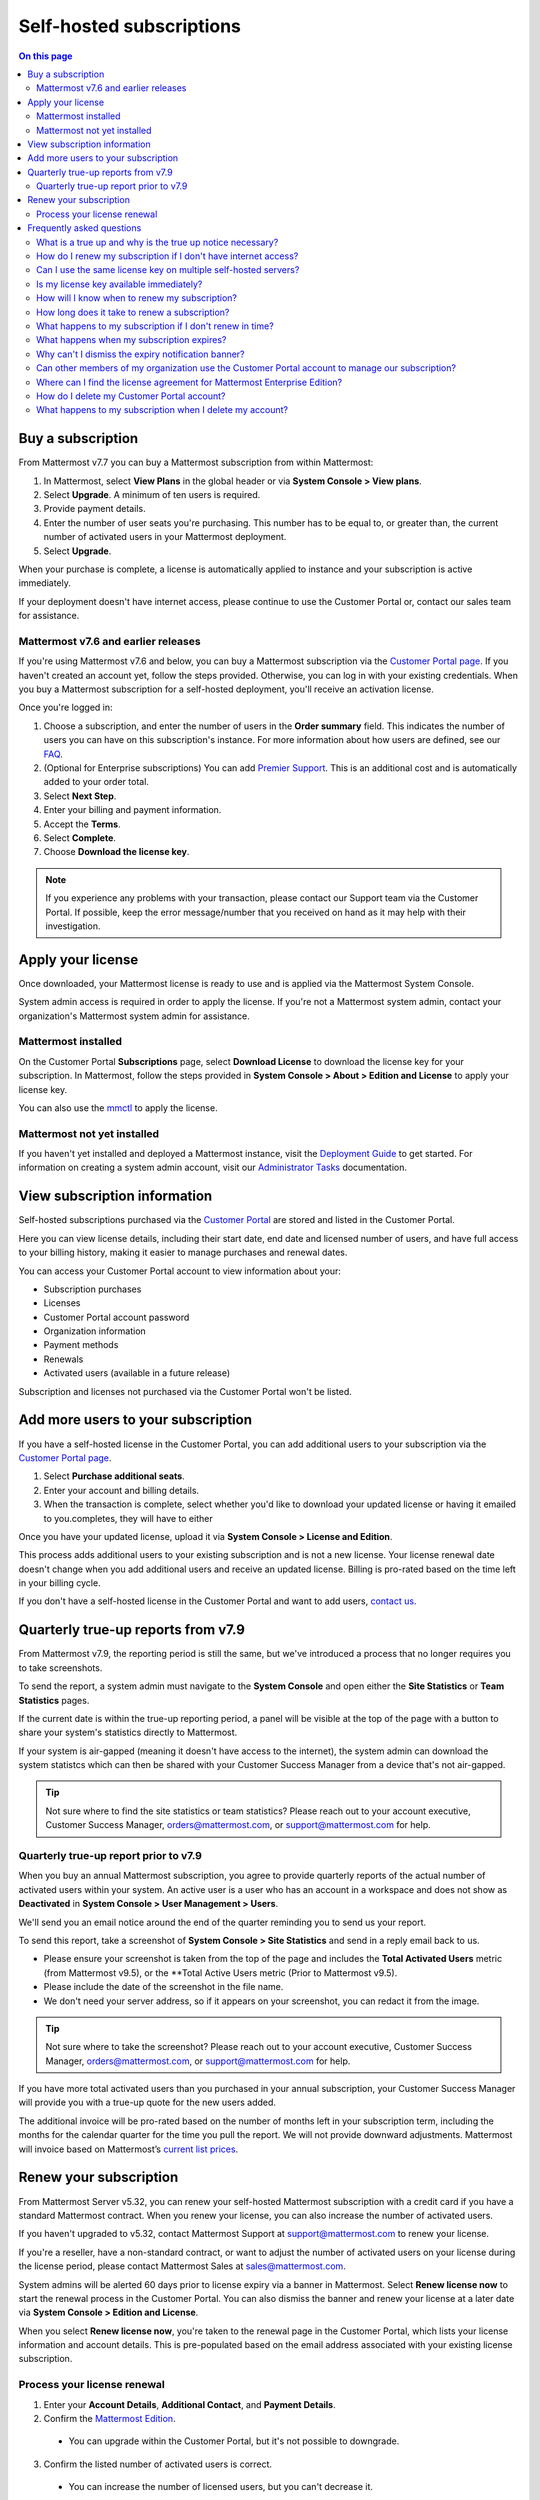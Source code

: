 Self-hosted subscriptions
=========================

.. contents:: On this page
    :backlinks: top
    :depth: 2

Buy a subscription
------------------

From Mattermost v7.7 you can buy a Mattermost subscription from within Mattermost:

1. In Mattermost, select **View Plans** in the global header or via **System Console > View plans**.
2. Select **Upgrade**. A minimum of ten users is required.
3. Provide payment details.
4. Enter the number of user seats you're purchasing. This number has to be equal to, or greater than, the current number of activated users in your Mattermost deployment.
5. Select **Upgrade**.

When your purchase is complete, a license is automatically applied to instance and your subscription is active immediately.

If your deployment doesn't have internet access, please continue to use the Customer Portal or, contact our sales team for assistance.

Mattermost v7.6 and earlier releases
~~~~~~~~~~~~~~~~~~~~~~~~~~~~~~~~~~~~

If you're using Mattermost v7.6 and below, you can buy a Mattermost subscription via the `Customer Portal page <https://customers.mattermost.com>`__. If you haven't created an account yet, follow the steps provided. Otherwise, you can log in with your existing credentials. When you buy a Mattermost subscription for a self-hosted deployment, you'll receive an activation license.

Once you're logged in:

1. Choose a subscription, and enter the number of users in the **Order summary** field. This indicates the number of users you can have on this subscription's instance. For more information about how users are defined, see our `FAQ <https://mattermost.com/pricing-self-managed/#faq>`__.
2. (Optional for Enterprise subscriptions) You can add `Premier Support <https://mattermost.com/support/>`__. This is an additional cost and is automatically added to your order total.
3. Select **Next Step**.
4. Enter your billing and payment information.
5. Accept the **Terms**.
6. Select **Complete**.
7. Choose **Download the license key**.

.. note::

   If you experience any problems with your transaction, please contact our Support team via the Customer Portal. If possible, keep the error message/number that you received on hand as it may help with their investigation.

Apply your license
------------------

Once downloaded, your Mattermost license is ready to use and is applied via the Mattermost System Console.

.. image:: ../images/mattermost_enterprise_license.png
	:alt: Apply the Mattermost Enterprise license using the System Console.

System admin access is required in order to apply the license. If you're not a Mattermost system admin, contact your organization's Mattermost system admin for assistance.

Mattermost installed
~~~~~~~~~~~~~~~~~~~~

On the Customer Portal **Subscriptions** page, select **Download License** to download the license key for your subscription. In Mattermost, follow the steps provided in **System Console > About > Edition and License** to apply your license key.

You can also use the `mmctl </manage/mmctl-command-line-tool.html#mmctl-license>`__ to apply the license.

Mattermost not yet installed
~~~~~~~~~~~~~~~~~~~~~~~~~~~~

If you haven't yet installed and deployed a Mattermost instance, visit the `Deployment Guide </deploy/deployment-overview.html>`__ to get started. For information on creating a system admin account, visit our `Administrator Tasks </getting-started/admin-onboarding-tasks.html>`__ documentation.

View subscription information
-----------------------------

Self-hosted subscriptions purchased via the `Customer Portal <https://customers.mattermost.com>`__ are stored and listed in the Customer Portal.

Here you can view license details, including their start date, end date and licensed number of users, and have full access to your billing history, making it easier to manage purchases and renewal dates.

You can access your Customer Portal account to view information about your:

- Subscription purchases
- Licenses
- Customer Portal account password
- Organization information
- Payment methods
- Renewals
- Activated users (available in a future release)

Subscription and licenses not purchased via the Customer Portal won't be listed.

Add more users to your subscription
-----------------------------------

If you have a self-hosted license in the Customer Portal, you can add additional users to your subscription via the `Customer Portal page <https://customers.mattermost.com>`__.

1. Select **Purchase additional seats**.
2. Enter your account and billing details.
3. When the transaction is complete, select whether you'd like to download your updated license or having it emailed to you.completes, they will have to either

Once you have your updated license, upload it via **System Console > License and Edition**.

This process adds additional users to your existing subscription and is not a new license. Your license renewal date doesn't change when you add additional users and receive an updated license. Billing is pro-rated based on the time left in your billing cycle.

If you don't have a self-hosted license in the Customer Portal and want to add users, `contact us <https://mattermost.com/contact-us/>`__.

Quarterly true-up reports from v7.9
-----------------------------------

From Mattermost v7.9, the reporting period is still the same, but we've introduced a process that no longer requires you to take screenshots.

.. image:: ../images/true-up-schedule.png
      :alt: The timeframes followed for the true up notifications.

To send the report, a system admin must navigate to the **System Console** and open either the **Site Statistics** or **Team Statistics** pages.

If the current date is within the true-up reporting period, a panel will be visible at the top of the page with a button to share your system's statistics directly to Mattermost.

If your system is air-gapped (meaning it doesn't have access to the internet), the system admin can download the system statistcs which can then be shared with your Customer Success Manager from a device that's not air-gapped.

.. tip::
   
   Not sure where to find the site statistics or team statistics? Please reach out to your account executive, Customer Success Manager, orders@mattermost.com, or support@mattermost.com for help.

Quarterly true-up report prior to v7.9
~~~~~~~~~~~~~~~~~~~~~~~~~~~~~~~~~~~~~~~

When you buy an annual Mattermost subscription, you agree to provide quarterly reports of the actual number of activated users within your system. An active user is a user who has an account in a workspace and does not show as **Deactivated** in **System Console > User Management > Users**.

We'll send you an email notice around the end of the quarter reminding you to send us your report. 

.. image:: ../images/true-up-schedule.png
      :alt: The timeframes followed for the true up notifications.

To send this report, take a screenshot of **System Console > Site Statistics** and send in a reply email back to us. 

- Please ensure your screenshot is taken from the top of the page and includes the **Total Activated Users** metric (from Mattermost v9.5), or the **Total Active Users metric (Prior to Mattermost v9.5).
- Please include the date of the screenshot in the file name.
- We don't need your server address, so if it appears on your screenshot, you can redact it from the image.

.. tip:: 

   Not sure where to take the screenshot? Please reach out to your account executive, Customer Success Manager, orders@mattermost.com, or support@mattermost.com for help.

If you have more total activated users than you purchased in your annual subscription, your Customer Success Manager will provide you with a true-up quote for the new users added.

The additional invoice will be pro-rated based on the number of months left in your subscription term, including the months for the calendar quarter for the time you pull the report. We will not provide downward adjustments. Mattermost will invoice based on Mattermost’s `current list prices <https://mattermost.com/pricing/>`__.
   
Renew your subscription
-----------------------

From Mattermost Server v5.32, you can renew your self-hosted Mattermost subscription with a credit card if you have a standard Mattermost contract. When you renew your license, you can also increase the number of activated users.

If you haven't upgraded to v5.32, contact Mattermost Support at support@mattermost.com to renew your license.

If you're a reseller, have a non-standard contract, or want to adjust the number of activated users on your license during the license period, please contact Mattermost Sales at sales@mattermost.com.

System admins will be alerted 60 days prior to license expiry via a banner in Mattermost. Select **Renew license now** to start the renewal process in the Customer Portal. You can also dismiss the banner and renew your license at a later date via **System Console > Edition and License**.

When you select **Renew license now**, you're taken to the renewal page in the Customer Portal, which lists your license information and account details. This is pre-populated based on the email address associated with your existing license subscription.

Process your license renewal
~~~~~~~~~~~~~~~~~~~~~~~~~~~~

1. Enter your **Account Details**, **Additional Contact**, and **Payment Details**.
2. Confirm the `Mattermost Edition <https://mattermost.com/pricing-self-managed>`_.

  * You can upgrade within the Customer Portal, but it's not possible to downgrade.

3. Confirm the listed number of activated users is correct. 

 * You can increase the number of licensed users, but you can't decrease it.

4. Select **Complete purchase**. 

An email with the new license key and information on how to upload the license in the System Console will be sent to the email address provided.

You can watch a video overview of the renewal process on YouTube:

.. raw:: html
  
   <iframe width="560" height="315" src="https://www.youtube.com/embed/Sz_1nhVufHY" alt="Video on self hosted subscription" frameborder="0" allow="autoplay; encrypted-media" allowfullscreen></iframe>

Frequently asked questions
--------------------------

What is a true up and why is the true up notice necessary? 
~~~~~~~~~~~~~~~~~~~~~~~~~~~~~~~~~~~~~~~~~~~~~~~~~~~~~~~~~~~

A true up is our quarterly request for you to provide a screenshot of your instance data to determine if you have more activated users now than when you bought your subscription.

As your organization grows, you may need to add additional users during your subscription period. Mattermost needs to have insight into changes in your active user count so that we can charge you appropriately for your self-hosted license usage. Additionally, we don’t want to over estimate/charge activated users at your renewal time. 

When you receive the quarterly true up notice from Mattermost, please take a screenshot of your active user count which you can find in **System Console > Site Statistics**. Then reply to the email with the attached screenshot.

How do I renew my subscription if I don't have internet access?
~~~~~~~~~~~~~~~~~~~~~~~~~~~~~~~~~~~~~~~~~~~~~~~~~~~~~~~~~~~~~~~~

If you don't have access to the internet, please email support@mattermost.com for assistance.

Can I use the same license key on multiple self-hosted servers?
~~~~~~~~~~~~~~~~~~~~~~~~~~~~~~~~~~~~~~~~~~~~~~~~~~~~~~~~~~~~~~~

License keys for unlocking the advanced features in Mattermost can only be applied to a single deployment. A deployment consists of either a single Mattermost server or multiple linked Mattermost servers in a High Availability configuration with access to a single database.

Customers who are eligible to purchase the `Premier Support add-on <https://mattermost.com/support/>`__ are licensed to run with a single deployment of Mattermost license key in production and up to four non-production deployments of Mattermost (for example: development, staging, user acceptance testing, etc.)

Is my license key available immediately?
~~~~~~~~~~~~~~~~~~~~~~~~~~~~~~~~~~~~~~~~

Yes, once your payment is successfully processed your license is available to download immediately.

How will I know when to renew my subscription?
~~~~~~~~~~~~~~~~~~~~~~~~~~~~~~~~~~~~~~~~~~~~~~

You'll be notified 60 days prior to your subscription expiry, via a blue banner displayed at the top of your Mattermost window. This banner is only visible to system admins.

You can select **Renew license now** to begin the renewal process. You can also select the **x** to dismiss the notification. The notification is reactivated when your browser is refreshed or you reload the Mattermost Desktop App.

How long does it take to renew a subscription?
~~~~~~~~~~~~~~~~~~~~~~~~~~~~~~~~~~~~~~~~~~~~~~

Once you’ve started the renewal process, we'll be in contact with you to confirm your order and send you the order form. There may be additional paperwork required. Once we have the signed order form and (if applicable) the necessary paperwork from you, we're able to process the renewal and issue your license key within 24 hours.

What happens to my subscription if I don't renew in time?
~~~~~~~~~~~~~~~~~~~~~~~~~~~~~~~~~~~~~~~~~~~~~~~~~~~~~~~~~

If you don't renew within the 60-day renewal period, a 10-day grace period is provided. During this period your Mattermost installation runs as normal, with full access to commercial features. During the grace period, the notification banner is not dismissable.

When the grace period expires, your Professional or Enterprise plan is downgraded to the Free plan and other plan features are disabled.
 
What happens when my subscription expires?
~~~~~~~~~~~~~~~~~~~~~~~~~~~~~~~~~~~~~~~~~~

If you don't renew within the 10-day grace period, your Mattermost version is automatically downgraded to Free plan so you can still access and use Mattermost. However, subscription features will no longer be available, and if you are currently using them, the functionality will no longer be accessible.

When you renew, the subscription features will become available with the previous configuration (provided no action such as user migration has been taken).

Why can't I dismiss the expiry notification banner?
~~~~~~~~~~~~~~~~~~~~~~~~~~~~~~~~~~~~~~~~~~~~~~~~~~~~

If there's a red expiry announcement banner stating: "Enterprise license is expired and some features may be disabled. Please contact your system admin for details." it means your grace period has expired. This announcement banner persists until the license is renewed, and is visible to all users.

Once a new license is applied, the banner will no longer be visible.

If you don't plan to renew your subscription, revoke the expired license in **System Console > Edition and License**.

Can other members of my organization use the Customer Portal account to manage our subscription?
~~~~~~~~~~~~~~~~~~~~~~~~~~~~~~~~~~~~~~~~~~~~~~~~~~~~~~~~~~~~~~~~~~~~~~~~~~~~~~~~~~~~~~~~~~~~~~~~

We currently support a single account/user per organization. The ability to add multiple users per organization will be available in a future release.

Where can I find the license agreement for Mattermost Enterprise Edition?
~~~~~~~~~~~~~~~~~~~~~~~~~~~~~~~~~~~~~~~~~~~~~~~~~~~~~~~~~~~~~~~~~~~~~~~~~~

Mattermost Enterprise Edition is the name for the binary of the Mattermost self-hosted Professional and Enterprise editions. This edition can be used for free without a license key as commercial software functionally equivalent to the open source Mattermost Team Edition licensed under MIT. When a license key is purchased and applied to Mattermost Enterprise Edition, additional features unlock. The license agreement for Mattermost Enterprise Edition is included in the software and also available `here <https://mattermost.com/enterprise-edition-license/>`__.

How do I delete my Customer Portal account?
~~~~~~~~~~~~~~~~~~~~~~~~~~~~~~~~~~~~~~~~~~~

Please contact Mattermost Support for assistance with deleting your Customer Portal account.

What happens to my subscription when I delete my account?
~~~~~~~~~~~~~~~~~~~~~~~~~~~~~~~~~~~~~~~~~~~~~~~~~~~~~~~~~~

When an account is deleted, the license key remains valid. When the subscription is close to expiring, you'll need to create a new profile in order to renew it.